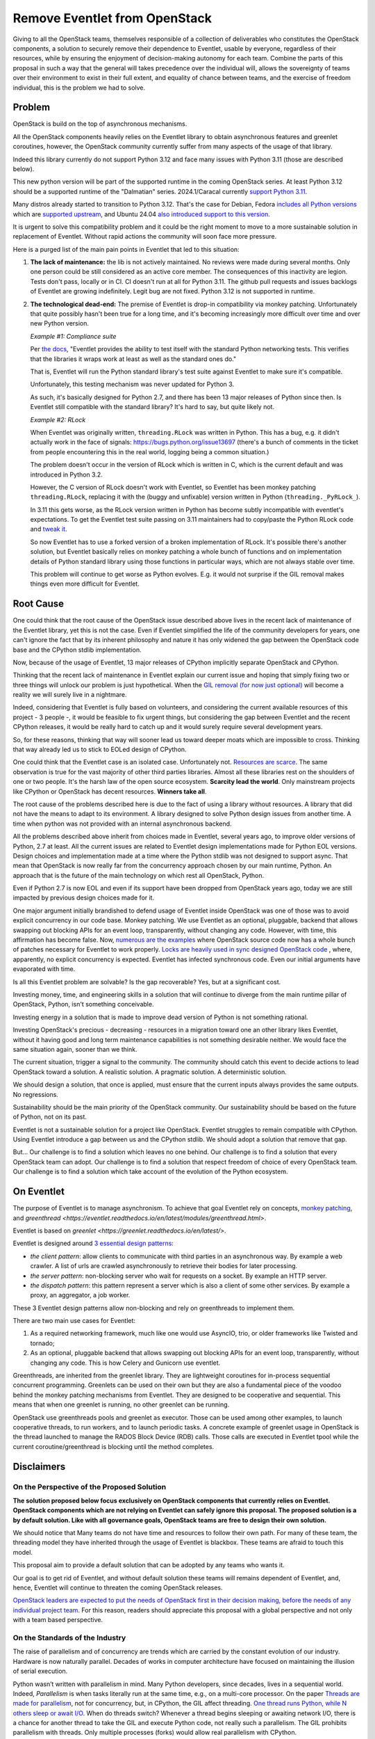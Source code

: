 ==============================
Remove Eventlet from OpenStack
==============================

Giving to all the OpenStack teams, themselves responsible of a collection
of deliverables who constitutes the OpenStack components, a solution
to securely remove their dependence to Eventlet, usable by everyone,
regardless of their resources, while by ensuring the enjoyment of
decision-making autonomy for each team. Combine the parts of this proposal
in such a way that the general will takes precedence over the individual
will, allows the sovereignty of teams over their environment to exist in
their full extent, and equality of chance between teams, and the exercise
of freedom individual, this is the problem we had to solve.

Problem
=======

OpenStack is build on the top of asynchronous mechanisms.

All the OpenStack components heavily relies on the Eventlet library to
obtain asynchronous features and greenlet coroutines, however, the OpenStack
community currently suffer from many aspects of the usage of that library.

Indeed this library currently do not support Python 3.12 and face many issues
with Python 3.11 (those are described below).

This new python version will be part of the supported runtime in the coming
OpenStack series. At least Python 3.12 should be a supported runtime of the
"Dalmatian" series. 2024.1/Caracal currently `support Python 3.11 <https://governance.openstack.org/tc/reference/runtimes/2024.1.html>`_.

Many distros already started to transition to Python 3.12. That's the
case for Debian, Fedora `includes all Python versions <https://developer.fedoraproject.org/tech/languages/python/multiple-pythons.html>`_
which are `supported upstream <https://devguide.python.org/versions/#versions>`_,
and Ubuntu 24.04 `also introduced support to this version <https://launchpad.net/ubuntu/noble/+package/python3-all>`_.

It is urgent to solve this compatibility problem and it could be the right
moment to move to a more sustainable solution in replacement of Eventlet.
Without rapid actions the community will soon face more pressure.

Here is a purged list of the main pain points in Eventlet that led to this
situation:

#. **The lack of maintenance:** the lib is not actively maintained. No reviews
   were made during several months. Only one person could be still considered
   as an active core member. The consequences of this inactivity are legion.
   Tests don't pass, locally or in CI. CI doesn't run at all for Python 3.11.
   The github pull requests and issues backlogs of Eventlet are growing
   indefinitely. Legit bug are not fixed. Python 3.12 is not supported in
   runtime.

#. **The technological dead-end:** The premise of Eventlet is drop-in
   compatibility via monkey patching. Unfortunately that quite possibly hasn't
   been true for a long time, and it's becoming increasingly more difficult
   over time and over new Python version.

   *Example #1: Compliance suite*

   Per `the docs <https://github.com/eventlet/eventlet/blob/master/doc/testing.rst#standard-li>`_,
   "Eventlet provides the ability to test itself with the
   standard Python networking tests. This verifies that the libraries it wraps
   work at least as well as the standard ones do."

   That is, Eventlet will run the Python standard library's test suite against
   Eventlet to make sure it's compatible.

   Unfortunately, this testing mechanism was never updated for Python 3.

   As such, it's basically designed for Python 2.7, and there has been 13
   major releases of Python since then. Is Eventlet still compatible with the
   standard library? It's hard to say, but quite likely not.

   *Example #2: RLock*

   When Eventlet was originally written, ``threading.RLock`` was written in
   Python. This has a bug, e.g. it didn't actually work in the face of
   signals: https://bugs.python.org/issue13697 (there's a bunch of comments in
   the ticket from people encountering this in the real world, logging being a
   common situation.)

   The problem doesn't occur in the version of RLock which is written in C,
   which is the current default and was introduced in Python 3.2.

   However, the C version of RLock doesn't work with Eventlet, so Eventlet has
   been monkey patching ``threading.RLock``, replacing it with the (buggy and
   unfixable) version written in Python (``threading._PyRLock_``).

   In 3.11 this gets worse, as the RLock version written in Python has become
   subtly incompatible with eventlet's expectations. To get the Eventlet test
   suite passing on 3.11 maintainers had to copy/paste the Python RLock code
   and `tweak
   it <https://github.com/eventlet/eventlet/pull/823/files#diff-029df1ae9b7431e9cdd>`_.

   So now Eventlet has to use a forked version of a broken implementation of
   RLock. It's possible there's another solution, but Eventlet basically
   relies on monkey patching a whole bunch of functions and on implementation
   details of Python standard library using those functions in particular ways,
   which are not always stable over time.

   This problem will continue to get worse as Python evolves. E.g. it would
   not surprise if the GIL removal makes things even more difficult for
   Eventlet.

Root Cause
==========

One could think that the root cause of the OpenStack issue described above
lives in the recent lack of maintenance of the Eventlet library, yet this is
not the case. Even if Eventlet simplified the life of the community developers
for years, one can't ignore the fact that by its inherent philosophy and
nature it has only widened the gap between the OpenStack code base and the
CPython stdlib implementation.

Now, because of the usage of Eventlet, 13 major releases of CPython implicitly
separate OpenStack and CPython.

Thinking that the recent lack of maintenance in Eventlet explain our current
issue and hoping that simply fixing two or three things will unlock our
problem is just hypothetical. When the `GIL removal (for now just optional) <https://peps.python.org/pep-0703/>`_
will become a reality we will surely live in a nightmare.

Indeed, considering that Eventlet is fully based on volunteers, and
considering the current available resources of this project - 3 people -, it
would be feasible to fix urgent things, but considering the gap between
Eventlet and the recent CPython releases, it would be really hard to catch up
and it would surely require several development years.

So, for these reasons, thinking that way will sooner lead us toward deeper
moats which are impossible to cross. Thinking that way already led us to stick
to EOLed design of CPython.

One could think that the Eventlet case is an isolated case. Unfortunately not.
`Resources are scarce <https://www.sonatype.com/hubfs/9th-Annual-SSSC-Report.pdf>`_.
The same observation is true for the vast majority of other third parties
libraries. Almost all these libraries rest on the shoulders of one or two
people. It's the harsh law of the open source ecosystem. **Scarcity lead the
world**. Only mainstream projects like CPython or OpenStack has decent
resources. **Winners take all**.

The root cause of the problems described here is due to the fact of using
a library without resources. A library that did not have the means to adapt
to its environment. A library designed to solve Python design issues from
another time. A time when python was not provided with an internal
asynchronous backend.

All the problems described above inherit from choices made in Eventlet,
several years ago, to improve older versions of Python, 2.7 at least. All the
current issues are related to Eventlet design implementations made for Python
EOL versions. Design choices and implementation made at a time where the
Python stdlib was not designed to support async. That mean that OpenStack is
now really far from the concurrency approach chosen by our main runtime,
Python. An approach that is the future of the main technology on which rest
all OpenStack, Python.

Even if Python 2.7 is now EOL and even if its support have been dropped from
OpenStack years ago, today we are still impacted by previous design choices
made for it.

One major argument initially brandished to defend usage of Eventlet inside
OpenStack was one of those was to avoid explicit concurrency in our code base.
Monkey patching. We use Eventlet as an optional, pluggable, backend that
allows swapping out blocking APIs for an event loop, transparently, without
changing any code. However, with time, this affirmation has become false. Now,
`numerous are the examples <https://codesearch.openstack.org/?q=is_monkey_patched&i=nope&literal=nope&files=&excludeFiles=&repos=>`_
where OpenStack source code now has a whole bunch of patches necessary for
Eventlet to work properly.  `Locks are heavily used in sync designed OpenStack
code <https://codesearch.openstack.org/?q=self.lock%3A&i=nope&literal=nope&files=&excludeFiles=&repos=>`_
, where, apparently, no explicit concurrency is expected. Eventlet has
infected synchronous code. Even our initial arguments have evaporated with
time.

Is all this Eventlet problem are solvable? Is the gap recoverable?
Yes, but at a significant cost.

Investing money, time, and engineering skills in a solution that will continue
to diverge from the main runtime pillar of OpenStack, Python, isn't something
conceivable.

Investing energy in a solution that is made to improve dead version of Python
is not something rational.

Investing OpenStack's precious - decreasing - resources in a migration toward
one an other library likes Eventlet, without it having good and long term
maintenance capabilities is not something desirable neither. We would face the
same situation again, sooner than we think.

The current situation, trigger a signal to the community. The community should
catch this event to decide actions to lead OpenStack toward a solution.
A realistic solution. A pragmatic solution. A deterministic solution.

We should design a solution, that once is applied, must ensure that the
current inputs always provides the same outputs. No regressions.

Sustainability should be the main priority of the OpenStack community.
Our sustainability should be based on the future of Python, not on its past.

Eventlet is not a sustainable solution for a project like OpenStack. Eventlet
struggles to remain compatible with CPython. Using Eventlet introduce
a gap between us and the CPython stdlib. We should adopt a solution that
remove that gap.

But... Our challenge is to find a solution which leaves no one behind.
Our challenge is to find a solution that every OpenStack team can adopt.
Our challenge is to find a solution that respect freedom of choice of every
OpenStack team.
Our challenge is to find a solution which take account of the evolution
of the Python ecosystem.

.. _on-eventlet:

On Eventlet
===========

The purpose of Eventlet is to manage asynchronism. To achieve that goal
Eventlet rely on concepts, `monkey patching
<https://eventlet.readthedocs.io/en/latest/patching.html#greening-the-world>`_,
and `greenthread <https://eventlet.readthedocs.io/en/latest/modules/greenthread.html>`.

Eventlet is based on `greenlet <https://greenlet.readthedocs.io/en/latest/>`.

Eventlet is designed around `3 essential design patterns
<https://eventlet.readthedocs.io/en/latest/design_patterns.html>`_:

* *the client pattern*: allow clients to communicate with third parties in
  an asynchronous way. By example a web crawler. A list of urls are crawled
  asynchronously to retrieve their bodies for later processing.
* *the server pattern*: non-blocking server who wait for requests on a socket.
  By example an HTTP server.
* *the dispatch pattern*: this pattern represent a server which is also
  a client of some other services. By example a proxy, an aggregator, a job
  worker.

These 3 Eventlet design patterns allow non-blocking and rely on
greenthreads to implement them.

There are two main use cases for Eventlet:

#. As a required networking framework, much like one would use AsyncIO, trio,
   or older frameworks like Twisted and tornado;
#. As an optional, pluggable backend that allows swapping out blocking APIs
   for an event loop, transparently, without changing any code. This is how
   Celery and Gunicorn use eventlet.

Greenthreads, are inherited from the greenlet library. They are lightweight
coroutines for in-process sequential concurrent programming. Greenlets can
be used on their own but they are also a fundamental piece of the voodoo
behind the monkey patching mechanisms from Eventlet. They are designed to be
cooperative and sequential. This means that when one greenlet is running, no
other greenlet can be running.

OpenStack use greenthreads pools and greenlet as executor. Those can be used
among other examples, to launch cooperative threads, to run workers, and to
launch periodic tasks. A concrete example of greenlet usage in OpenStack is
the thread launched to manage the RADOS Block Device (RDB) calls. Those calls
are executed in Eventlet tpool while the current coroutine/greenthread is
blocking until the method completes.

Disclaimers
===========

On the Perspective of the Proposed Solution
~~~~~~~~~~~~~~~~~~~~~~~~~~~~~~~~~~~~~~~~~~~

**The solution proposed below focus exclusively on OpenStack components that
currently relies on Eventlet. OpenStack components which are not relying on
Eventlet can safely ignore this proposal. The proposed solution is a by
default solution. Like with all governance goals, OpenStack teams are free to
design their own solution.**

We should notice that Many teams do not have time and resources to follow
their own path. For many of these team, the threading model they have
inherited through the usage of Eventlet is blackbox. These teams are afraid to
touch this model.

This proposal aim to provide a default solution that can be adopted by any
teams who wants it.

Our goal is to get rid of Eventlet, and without default solution these teams
will remains dependent of Eventlet, and, hence, Eventlet will continue to
threaten the coming OpenStack releases.

`OpenStack leaders are expected to put the needs of OpenStack first in their
decision making, before the needs of any individual project team
<https://governance.openstack.org/tc/reference/principles.html#openstack-first-project-team-second-company-third>`_.
For this reason, readers should appreciate this proposal with a global
perspective and not only with a team based perspective.

.. _on-the-standards-of-the-industry:

On the Standards of the Industry
~~~~~~~~~~~~~~~~~~~~~~~~~~~~~~~~

The raise of parallelism and of concurrency are trends which are carried by
the constant evolution of our industry. Hardware is now naturally
parallel. Decades of works in computer architecture have focused on
maintaining the illusion of serial execution.

Python wasn’t written with parallelism in mind. Many Python developers,
since decades, lives in a sequential world. Indeed, *Parallelism* is when
tasks literally run at the same time, e.g., on a multi-core processor.
On the paper `Threads are made for parallelism
<https://docs.python.org/3/library/threading.html#module-threading>`_,
not for concurrency, but, in CPython, the GIL affect threading.
`One thread runs Python, while N others sleep or await I/O <https://wiki.python.org/moin/GlobalInterpreterLock>`_.
When do threads switch? Whenever a thread begins sleeping or awaiting network
I/O, there is a chance for another thread to take the GIL and execute Python
code, not really such a parallelism. The GIL prohibits parallelism with
threads. Only multiple processes (forks) would allow real parallelism with
CPython.

During almost 20 years, CPython suffered from the absence of concurrency.
*Concurrency* is when two or more tasks can start, run, and complete in
overlapping time periods. It doesn't necessarily mean they'll ever both be
running at the same instant.

Today, in 2024, the CPython stdlib, includes the concurrency concept.
The CPython community, through the addition of AsyncIO, introduced coroutines
and async features. AsyncIO is not affected by the GIL, but it cannot
benefit from multiple CPU either. In AsyncIO each task decide to when get back
control to the main event loop. AsyncIO coroutines avoid context switching.
AsyncIO save system resources.

The absence of these 2 concepts, *parallelism* and *concurrency* certainly
played on important role in the creation of Eventlet and in its adoption
by the CPython community, OpenStack included.

The fact is now the Python community wanted these 2 concepts, parallelism
and concurrency. The utility of a creation cannot be decreed, it
is discovered. The original utility of Python can't fight.

We recently discovered native concurrency with the addition of AsyncIO in the
stdlib. We are now in the face of discovering multiprocessing. It is
inevitable.

Starting from `Python 3.13 <https://docs.python.org/3.13/whatsnew/3.13.html>`_
the `PEP 703 <https://peps.python.org/pep-0703/>`_ will become a reality and
disabling the GIL will be permitted, therefore, giving access to
parallelism in the Python ecosystem, and introducing all the consequence that
such a paradigm shift bring with him.

Indeed, the option-ability of the GIL raise a concern that we cannot
ignore.

Many third party libraries in use in OpenStack are binding of *C*
libraries, or rely on *C* libraries. Greenlet is the perfect example of
that. The GIL option-ability will allow these binding to don't shy away
from using parallelism. That was not possible before, but the door ajar.

We cannot really predict which are the libraries that we use which
will follow that transition, and we can't guarantee that they will remains
backward compatible with the sequential paradigm.

We can't ignore that point, else the following scenarios await us:

* we could simply loose the capacity of using those libraries;
* we won't be able to properly control their uses;
* we may have to stick to older and outdated versions of these libraries
  and so which could represent a significant security problem for us.

Abruptly using parallelism in OpenStack may lead to unexpected problems.
Depending on the evolution of our ecosystem, keeping the GIL enabled could
block us in an unsupported world. Again, the utility of a creation cannot be
decreed, it is discovered.

We should not ignore that emerging trends and, if possible, think in ways to
adapt to the evolution of the industry.

We are at a crossroads.  Option-ability of the GIL will shift our world.
Parallelism is at some kind a new paradigm for our ecosystem.

Solution
========

**Here are the facts: Stop using Eventlet is not an option it is an
obligation. Eventlet can't be removed abruptly. We need a way to keep our
affairs running. We need alternatives to replace Eventlet. We need a plan to
implement these alternatives.**

This proposal aim to make Eventlet work again on the short run.
Then incrementally abandon Eventlet in favor of alternatives to keep OpenStack
healthy on the long run.

The solution described here propose to smoothly migrate from a broken
Eventlet that threaten new OpenStack releases, to an healthy OpenStack free
from Eventlet. All of that would be possible by keeping Eventlet healthy in
the short run.

The solution proposed here is composed of the following elements:

#. an identification of the possible alternatives to replace the common
   `Eventlet patterns <https://eventlet.readthedocs.io/en/latest/design_patterns.html>`_.
   In other words, which modules are at our disposal to replace Eventlet;
   One alternative can't fit all the Eventlet usages. By example, for many
   deliverables replacing Eventlet by AsyncIO would almost mean a complete
   rewriting of these deliverables.

   **Identifying a couple of alternatives would give us more freedom and will
   simplify the removal of Eventlet**.

#. a guide to help to select the alternatives that fits the identified
   Eventlet pattern. Teams can rely on this guide during the migration of
   their deliverables. Many alternatives may fits one identified pattern.

   This guide is based on a hierarchy of specifications which aim to produce
   one to one replacement solutions. For one Eventlet use case this guide may
   produce several alternatives and patterns that can be chosen by
   developers according to their needs and to the complexity that they are
   ready to accept;

#. a schedule of steps required during the migration of a single
   deliverable. OpenStack's Python deliverables can be seen of two types,
   common libraries, or services.

   This solution propose a specific schedule for both types of deliverables.
   Teams know their deliverables types, hence, they will be autonomous
   on the execution of these schedules.

#. a global schedule of the whole steps required to remove Eventlet from
   OpenStack. This global schedule is composed of 3 global milestones, short,
   medium, and long term. Each milestone is ordered in terms of priority
   and of dependency. This section aim to define how to move from A to Z;

Removing our dependency to Eventlet is a real challenge, and, we can't
take such challenge without strategy and tactics. Each items which compose
this solution is a tactics and the whole is the strategy.

The global duration of this goal could be at least five to six years and
would requires several series to be fully applied.

Removing Eventlet is not an option. That's a vital need.
Lets see how to do that removal.

The Alternatives
================

We need alternatives to replace Eventlet. One Alternative one choice, many
alternatives many choices. Variety is the key of decision-making autonomy.

This section propose to define a couple of identified alternatives. Defining
is limiting. Without limits no assistance is possible. Without limits lots of
misunderstanding lies in wait for us.

The first objective of this community goal is to help and to assist. If
teams have no assistance, Eventlet, as a blackbox, will remains here. If
teams decide to follow an other path, unfortunately, we won't be able to
assist them.

The second objective of this community goal is to avoid misunderstanding.
Misunderstanding lead to blackboxes. Bots are roots of traps. We want to
prevent us from taking the wrong path.

The list of the selected alternatives proposed below is not fully exhaustive.
Some other options may be added during our discussions, provided that we are
able to provide a minimal understanding and expertise.

How using the following alternatives is defined into the guide proposed
later in this document. These selected alternatives and their definition will
be stored in guide. :ref:`migration-guide`.

Greenlet
~~~~~~~~

Is it still necessary to present `Greenlet <https://greenlet.readthedocs.io/en/latest/>`_?

Greenlets are lightweight coroutines for in-process sequential concurrent
programming.

Even if eventlet is ill, Greenlet is healthy. Eventlet depends on Greenlet.
Greenlet is totally independent from Eventlet.

In several case we could use greenlets and its coroutines. Greenlet can be
used to run workers or specific tasks who needs to be detached from the main
thread.

Unlike with Eventlet the code ran into these coroutines would become blocking.

Greenlet are frequently defined by analogy to threads. For many purposes, you
can usually think of greenlets as cooperatively scheduled threads. The major
differences are that since these greenlets are cooperatively scheduled, you
are in control of when they execute, and since they are coroutines, many
greenlets can exist in a single native thread.

Threads (in theory) are preemptive and parallel [1], meaning that multiple
threads can be processing work at the same time, and it’s impossible to say
in what order different threads will proceed or see the effects of other
threads.

AsyncIO
~~~~~~~

As with Greenlet, we don't think it is necessary to present `AsyncIO
<https://docs.python.org/3/library/asyncio.html>`_.

AsyncIO is Python’s built-in coroutines. AsyncIO is designed around concepts
like generators and async def functions. AsyncIO is a module made to write
concurrent code.

Unlike Eventlet, AsyncIO bring explicit asynchronous features. But explicit is
explicitly explicit... AsyncIO is by nature invasive. This invasive nature
have a cost. This nature increase the cost of the adoption of AsyncIO on a
code base like the OpenStack one. We can't neglect that point.

Most of our parallel things made in OpenStack are network calls. Network
calls who are blocking IO.

AsyncIO is not affected by the GIL, but it cannot benefit from multiple CPU
either. In AsyncIO each task decide to when get back control to the main event
loop. AsyncIO coroutines avoid context switching. AsyncIO save system
resources.

In short, AsyncIO offers:

* a safer alternative to preemptive multitasking.
* a simple way to support many thousand of simultaneous socket connections.

Awaitlet
~~~~~~~~

`Awaitlet <https://github.com/sqlalchemy/awaitlet>`_ allows existing programs
written to use threads and blocking APIs to be ported to AsyncIO, by replacing
front-end and backend code with AsyncIO compatible approaches, but allowing
intermediary code to remain completely unchanged. Its primary use is to
support code that is cross-compatible with AsyncIO and non-AsyncIO runtime
environments.

Internally Awaitlet rely on AsyncIO and Greenlet in the same time. Awaitlet
bringing together the best of both worlds.

Awaitlet is a concepts that found its roots in SQLAlchemy. Awaitlet is
a standalone implementation of this concept. An extract. The Awaitlet
initiative is born from the comments made by Mike Bayer earlier in this
proposal, and is born from the different discussions who followed these
comments.

Awaitlet allow using AsyncIO and its derived libraries (aiohttp, etc...)
without requiring a complete rewrite of all our applications.

Awaitlet is a good deal between modern concurrency, and simplicity of
implementation.

Aiohttp
~~~~~~~

`Aiohttp <https://github.com/aio-libs/aiohttp>`_ is Asynchronous HTTP
Client/Server library for AsyncIO and Python.

We think that Aiohttp is a credible alternative to many use cases
provided by Eventlet's patterns.

Using aiohttp de facto lead us to using AsyncIO. Rewriting a server module
with aiohttp may require a significant amounts of works. Fortunately for us
Aiohttp can now be used through the mechanisms offered by Awaitlet.

Eventlet's AsyncIO Hub
~~~~~~~~~~~~~~~~~~~~~~

Eventlet's is `AsyncIO Hub
<https://eventlet.readthedocs.io/en/latest/asyncio/compatibility.html#asyncio-compatibility>`_
is a compatibility layer between AsyncIO and
Eventlet. This hub has been recently introduced. Like Awaitlet, the creation
of this hub find its roots in the discussions related this community goal
proposal.

This hub is not strictly speaking an alternative to Eventlet. This hub is
Eventlet. But this hub is a like a proxy which allow using the other
Alternatives presented here.

This hub would allow us to use AsyncIO, Aiohttp, Awaitlet etc in the same
time that Eventlet. This hub is a the key of a smooth migration.

Threading
~~~~~~~~~

To finish, threading and native threads could be used to run tasks in a
parallel fashion.

As Eventlet rely on green threads and greenlet, in many aspects, it would
surely more easier to migrate our Eventlet existing code to native threads.
On the other hand, using Awaitlet could provide a credible alternative to
threads, depending on the context.

Before using threads, the reader should consider some aspects of using
threads.

*Threading* - as a programming model - is best suited to certain
kinds of computational tasks that are best executed with multiple CPUs and
shared memory for efficient communication between the threads. In such tasks,
the use of multicore processing with shared memory is a necessary evil because
the problem domain require it. Network programming is not one of those
domains. The key insight is that network programming involves a great deal of
*"waiting for things to happen"* and because of this, we don't need the
operating system to efficiently distribute our tasks over multiple CPUs.
Furthermore, we don't need the risks that preemptive multitasking brings, such
as race conditions when working with shared memory.

Threads consume a lot of preallocated virtual memory per thread (8Mb stack
space per thread). Threads requires context switching even when threads are
waiting from an IO. At very high concurrency levels, there can also be an
impact on throughput due to `context switching costs
<https://blog.tsunanet.net/2010/11/how-long-does-it-take-to-make-context.html>`_.

Threads are resources intensive and not particularly designed for non blocking
IO.

In Python, threads are impacted by the GIL in many aspects. We won't repeat
the problem with *parallelism* in Python in this section, rather we invite the
reader to go to :ref:`on-the-standards-of-the-industry`.

Other alternatives
~~~~~~~~~~~~~~~~~~

Depending on specific needs, other alternatives could find their place here,
like Futurist or Cotyledon. But as they are really related to specific aspects
not related to the Eventlet patterns we won't list them here, but we will
speak about them later in this document. Especially because oslo.service is
impacted by the removal of Eventlet. But Cotyledon and Futurist are more
related to features of oslo.service rather than to Eventlet itself.

.. _migration-guide:

Migration Guide
===============

The migration guide rest on 3 pillars:

#. The guide would define the official alternatives where we would be
   able to provide assistance. ;

#. The guide must provide a glossary to ensure that everyone as the same
   understanding of the used terms;

#. the guide aim to provide a table of correspondences that developers
   can use to migrate their code and hence remove their Eventlet usages.

**This section simply aim to offer an overview of what this guide could look
like**.

The guide proposal made in this document don't aim to give all the possible
details that can find their place in this guide. This proposal simply opens
this referential. The details of the different section of this guide should
be defined in a parallel spec/blueprint/review.

As new usages of Eventlet are discouraged, and as migrating off of Eventlet
is encouraged, we think that this guide will benefit to a more broader
audience if it is hosted into the Eventlet documentation itself. The whole
Python community would benefit of this guide and of our works.

Lets now observe the details and concepts of each pillars.

The Storage of the Alternatives
~~~~~~~~~~~~~~~~~~~~~~~~~~~~~~~

That's just the storage of the elements, the alternatives, from the previous
section. Alternatives may be seen as something alive, so the guide needs to
remains up-to-date in accordance with the possible additions.

we may think the selected alternatives as a shelve of raw materials.
Elementary bricks. Building house requires bricks, but it also require
architectural plan. The table of correspondences below is the architectural
plan.

The Glossary
~~~~~~~~~~~~

The goal of the glossary is to ensure that everyone is on the same page,
and that everyone have the same understanding of used terms.

The glossary aim to define terms like:

* concurrency;
* parallelism;
* preemptive;
* cooperative;
* coroutine;
* task;
* thread;
* etc...

The Tables of Correspondences
~~~~~~~~~~~~~~~~~~~~~~~~~~~~~

The goal of the tables of correspondences is to bind the common use cases of
Eventlet to turnkey alternatives. We propose to define two tables. Each
table is a representation that can help developers to identify alternatives
that they can use to remove their Eventlet usages depending on a given
context.

The tables provided by the guide should help developers to identify the
complexity of adopting a replacement solution or an other. By example, if
moving to an AsyncIO based solution, the guide should indicate that all the
calling code would also became async/await based, or that it should be ran
into an executor (``asyncio.run``).

This guide should be the result of a collegial work to gather all the specific
use cases and to oppose them alternatives based on asyncio, Awaitlet, queue,
future, etc.

The tables given below are not full list of alternatives. This section do not
aim to provide a detailed and finished extract of the alternatives. The tables
as the guide who contains them, again, should be designed by their own.
Tables are the keys of the freedom of decision-making.

The first table of correspondences would be based on the main Eventlet
design patterns, server, client, dispatch (see :ref:`on-eventlet`).

This table invite the persons in charge of the migration to think in terms
of common patterns. Most people using Eventlet can identify themself into one
of these tree categories.

+---------------------+--------------------------------+--------------------------------+
| Eventlet Patterns   | Eventlet features              | Available alternatives         |
+=====================+================================+================================+
| 1. **Server**       | eventlet.GreenPool,            | aiohttp.web.Application,       |
|                     | eventlet.listen,               | async (for|with), await        |
|                     | eventlet.green.socket,         | http.server.HTTPServer,        |
|                     | eventlet.green.http.server,    | http.server.TreadingHTTPServer |
|                     | eventlet.green.*Server,        | asyncio.start_server()         |
|                     | eventlet.websocket,            | StreamReader, StreamWriter,    |
|                     | eventlet.wsgi                  | asyncio.open_connection(),     |
|                     |                                | awaitlet*                      |
+---------------------+--------------------------------+--------------------------------+
| 2. **Client**       | eventlet.green.urllib*,        | asyncio.run(),                 |
|                     | eventlet.greenpool             | aiohttp.ClientSession,         |
|                     |                                | http.client                    |
|                     |                                | urllib.request                 |
|                     |                                | async (for|with), await,       |
|                     |                                | awaitlet*                      |
+---------------------+--------------------------------+--------------------------------+
| 3. **Dispatch**     | eventlet.listen,               | asyncio.Future,                |
|                     | eventlet.GreenPile             | futurist.Future,               |
|                     |                                | concurrent.futures.Executor    |
|                     |                                | aiohttp.web.Application,       |
|                     |                                | async (for|with), await        |
|                     |                                | http.server.HTTPServer,        |
|                     |                                | http.server.TreadingHTTPServer |
|                     |                                | asyncio.start_server()         |
|                     |                                | StreamReader, StreamWriter,    |
|                     |                                | asyncio.open_connection(),     |
|                     |                                | asyncio.run(),                 |
|                     |                                | aiohttp.ClientSession,         |
|                     |                                | http.client                    |
|                     |                                | urllib.request                 |
|                     |                                | async (for|with), await,       |
|                     |                                | awaitlet*                      |
+---------------------+--------------------------------+--------------------------------+

The second table of correspondences invite the reader to think in terms of
task and coroutine. This table is based on a hierarchy of tiers.
Each tiers are built on the specification of the previous level.

To provide replacement to existing features of Eventlet, we think it is much
more useful to think about the use cases being arranged in a hierarchy, rather
than a flat list.

This way of representing the correspondences is inspired from the book
`Using Asyncio in Python <https://www.oreilly.com/library/view/using-asyncio-in/9781492075325/>`_.

Each tiers is related to a level of abstraction. The first tiers are
the most abstract layers. The last tiers reflect low level mechanisms.

For most people Eventlet and its threading model is a blackbox. By reasoning
in term of tiers developers will have a better understanding of the
mechanisms currently in use in their code, hence, it will simplify their
removal.

Some tiers may have many solutions to the same Eventlet usage. In other
words some solutions may overlaps. Often, overlapping solutions are async and
non async alternatives. Solutions should indicate if they are
asynchronous or not. By example code using ``eventlet.tpool`` can be replaced
by blocking code (native thread who will blocks the calling thread).
Developers will be free to decide which solution best fit their needs.

Asyncio target two main audiences:
    * end-users developers who wants to make applications using asyncio -
      Some may consider OpenStack services (neutron, nova, etc);
    * framework developers who wants to make frameworks and libraries that
      end-users developers can use in their applications -
      Some may consider OpenStack shared libraries (oslo, etc).

But the OpenStack world is not so waterproof, and it is common to see teams who
implements services to also implements API related to these services, so even
services may be seen as a framework developers audience.

This hierarchy is so strongly coupled to Asyncio concept, but other third
party libraries and stdlib modules may find their places somewhere in this
hierarchical organisation.

By example, Cotyledon and Futurist aim to provide ways to create workers and
periodic tasks. Both concepts are strongly coupled to tiers 3 and 5 of the
hierarchy.

Another example is the CPython stdlib. CPython provide modules like
``threading``, ``http.server`` etc, that could be used to replace some
Eventlet based logic.

+---------------------+--------------------------------+--------------------------------+
| Hierarchy of tiers  | Eventlet features              | Available alternatives         |
+=====================+================================+================================+
| 1. **coroutines**   | eventlet.GreenPool,            | async def, async with,         |
|                     | eventlet.tpool,                | async for, await, awaitlet*    |
|                     | eventlet.spawn,                |                                |
|                     | eventlet.spawn_n,              |                                |
|                     | eventlet.spawn_after           |                                |
+---------------------+--------------------------------+--------------------------------+
| 2. **event loop**   | eventlet.greenthread.spawn*    | asyncio.run(),                 |
|                     |                                | BaseEventLoop                  |
+---------------------+--------------------------------+--------------------------------+
| 3. **Futures**      |                                | asyncio.Future,                |
|                     |                                | futurist.Future,               |
|                     |                                | concurrent.futures.Executor    |
+---------------------+--------------------------------+--------------------------------+
| 4. **Tasks**        | eventlet.GreenPool.spawn,      | asyncio.Task,                  |
|                     | eventlet.pools                 | asyncio.create_task()          |
+---------------------+--------------------------------+--------------------------------+
| 5. **Subprocess &** | eventlet.GreenPool.spawn,      | run_in_executor(),             |
|    **threads:**     | eventlet.greenthread.spawn*    | asyncio.subprocess,            |
|                     | eventlet.tpool,                | cotyledon.Service,             |
|                     | eventlet.spawn,                | futurist.Future,               |
|                     | eventlet.spawn_n,              | concurrent.futures.Executor    |
|                     | eventlet.spawn_after           | threading.Thread,              |
|                     |                                | futurist.ThreadPoolExecutor    |
+---------------------+--------------------------------+--------------------------------+
| 6. **Tools**        | eventlet.green.Queue           | asyncio.Queue, queue.Queue,    |
|                     | eventlet.lock                  | asyncio.Lock, threading.Lock   |
|                     | eventlet.timeout               | asyncio.timeout, threading..., |
|                     | eventlet.semaphore             | asyncio.Semaphore,             |
|                     |                                | threading.Semaphore            |
+---------------------+--------------------------------+--------------------------------+
| 7. **_Network**     |                                | BaseTransport                  |
| **(transport)**     |                                |                                |
+---------------------+--------------------------------+--------------------------------+
| 8. **Network**      | eventlet.green.SocketServer    | Protocol                       |
| **(TCP & UDP):**    |                                |                                |
+---------------------+--------------------------------+--------------------------------+
| 9. **Network**      | eventlet.green.BaseHTTPServer, | StreamReader, StreamWriter,    |
| **(streams):**      | eventlet.green.httplib         | asyncio.open_connection(),     |
|                     | eventlet.websocket             | asyncio.start_server(),        |
|                     | eventlet.wsgi                  | http.server.HTTPServer,        |
|                     | eventlet.support.greendns      | http.server.TreadingHTTPServer |
|                     |                                | dnspython                      |
+---------------------+--------------------------------+--------------------------------+

The previous table voluntarily ignore some Eventlet concepts like
``eventlet.patcher``, ``eventlet.hubs``, who have no meaning outside of the
Eventlet context. The previous table also voluntarily ignore green
representations of third party modules like ``eventlet.zmq``.

We should notice that finally many subsets of Eventlet features may match
many tiers, depending on their usages. By example the ``eventlet.tpool``
which is present in tiers 1 and 5. That's due to the fact that Eventlet only
reason in terms of greenlet.

This table of correspondences can be completed with additional
solutions like the web server of the ``aiohttp`` lib that can be a solution
to replace the WSGI features of Eventlet.

We may think these tables as a architectural plan. Where are the rooms, the
plumbing, the electricity. Where each team is able to choose its own design.

But, building house requires a schedule. In addition of the plans, a kind of
Gantt's diagram is now necessary. Lets see how to schedule the building of a
single house.

.. _how-to-migrate-our-deliverables:

How to migrate a single deliverable
===================================

Here is a proposal to define the different required steps to migrate an
OpenStack deliverable.

The OpenStack Python code base is mostly composed of libraries and services.
The migration plan may differ depending the kind of deliverable.

We should notice that an incremental migration really increase the complexity
to get a big picture of the advancement of this goal. Almost all deliverables
relying on Eventlet could remains in a transient state without being fully
migrated. Migrating this way could lead us to a blur state.

How to migrate a library
~~~~~~~~~~~~~~~~~~~~~~~~

Consider the migration of a single one OpenStack library (e.g oslo.messaging,
OpenStackSDK, ...). Lets call this OpenStack library example ``oslo.demo``.
Lets consider that the ``oslo.demo`` library provide existing drivers to
communicate with backends.

Migrating a library, in our example oslo.demo, would mean:

#. if not already done previously, starting by moving requirements of the
   oslo.demo, to a minimum version of Eventlet that support Asyncio (0.35.0 at
   least).

   Many libraries are requesting Eventlet in their ``test-requirements.txt``
   file. These requirements should be updated first to avoid pip resolver
   issues.

#. Developers of the oslo.demo should identify which python packages could be
   good candidates for the implementation of their Asyncio based driver.

   Example, in an oslo.messaging context, the existing rabbitmq driver rely on
   `py-amqp <https://github.com/celery/py-amqp>`_ library, the new Asyncio
   based driver could rely on `aioamqp <https://github.com/Polyconseil/aioamqp>`_.
   Both drivers will be available for end users.

   It exists good candidates for almost all our third parties
   libraries. `Here is curated list <https://github.com/timofurrer/awesome-asyncio>`_
   that can help us which package we want to use for depending on our needs.

   Identified candidates could be now added to the requirements of oslo.demo.

#. start migrating the code base of oslo.demo. This step would simply
   translate by the implementation of the new driver. At some points some
   depending on the underlying libraries chosen, config options of oslo.demo
   may be modified or added.

#. Libraries may have specific features who are strongly related to Eventlet,
   like the ``heartbeat_in_pthread`` feature in oslo.messaging. Removing
   Eventlet would make these feature obsolete. As this kind of feature
   expose configuration endpoints we would have to deprecate them to allow
   lib users (services) to update their config files accordingly. However, the
   deprecation process would take several months or even series before hoping
   to see these features removed. Hence blocking the migration.

   The proposed solution is to mock these features with empty entry-points
   who will only raise deprecation warnings to inform users that they have
   to update their config files. After 1 or 2 series these empty mocks could
   be safely removed without impacting anybody.

   In other words, these feature will remain in the code, but they will do
   nothing. They will be empty feature allowing us to migrate properly.

   Example with the ``heartbeat_in_pthread`` feature, by removing Eventlet
   wouldn't have to run heartbeats in a separated threads. This feature,
   the RabbitMQ heartbeat, would be run in a coroutine. The config option
   will remain available but it will only show a deprecation warning like the
   following one.

   .. code::

       __main__:1: DeprecationWarning: Using heartbeat_in_pthread is
       deprecated and will be removed in {SERIES}. Enabling that feature
       have no functional effects due to recent changes applied in the
       networking model used by oslo.messaging. Please plan an update of your
       configuration.

#. oslo.demo would be considered as fully ready once it will provide Asyncio
   based drivers for all its functionalities.

How to migrate a service
~~~~~~~~~~~~~~~~~~~~~~~~

As for libraries, the migration of services could be incremental.
As long as the OpenStack deliverables start releasing migrated sub modules
operators would be able to start using them.

As for the oslo.demo example, let's consider an hypothetical OpenStack service
named ``supernova``. Migrating a service like ``supernova`` would mean:

#. Upgrade the minimal version of Eventlet in ``requirements.txt`` file.
   Deliverables eager to use Asyncio based drivers/backends from the common
   libraries, we would have to always use Eventlet in a compatible version
   (at least `0.35.0 <https://github.com/eventlet/eventlet/releases/tag/v0.35.0>`_).
   Else Asyncio won't be supported by Eventlet.

#. Without some configuration, Eventlet and `Asyncio are not compatible and
   can't live together in the same process <https://github.com/eventlet/eventlet/issues/673#issuecomment-740429872>`_.
   Allowing running Eventlet and Asyncio in the same process will allow using
   a wide range of the solutions proposed in the guide.

   Deliverables eager to use AsyncIO must `activate the new Eventlet AsyncIO
   hub <https://eventlet.readthedocs.io/en/latest/migration.html#step-1-switch-to-the-asyncio-hub>`_
   After that it will be possible to run Eventlet and AsyncIO code in the
   same process. From this point, we will be able to start refactor our own
   code to migrate async features toward Asyncio or to use AsyncIO based
   driver/backends from the common libraries.
   As `the Asyncio hub was added within Eventlet 0.35.0 <https://github.com/eventlet/eventlet/releases/tag/v0.35.0>`_,
   this will require Eventlet in a version equal or higher to version 0.35.0.

   If maintainers prefer a thread based solution, then, the Eventlet hub
   do not really matter, and could remains as it is. In this case, AsyncIO
   based alternatives (AioHttp, Awaitlet, etc) would not been available while
   the removal of Eventlet is not fully finished on this deliverable.

#. As a service migration could represent an heavy workload, and as OpenStack
   resources are more decreasing than increasing, we recommend to split
   the transition into subtopics. Firstly we would recommend to identify
   if teams want to use the Asyncio based facade of the OpenStack libraries.
   Else, teams should decide of the execution model of these libraries that
   best fits their needs. They can use the migration guide to compare
   alternatives.

   For more details about the migration guide please see
   :ref:`migration-guide`.

   In a supernova context, splitting topics would translate, by example, by,
   starting migrating oslo.messaging first, once done, start migrate
   oslo.cache, and so on. Then, once all OpenStack library
   usages are transitioned then, start migrating third parties libraries calls
   directly made into supernova. And then replace all occurrence of Eventlet
   coroutines by something else, by example native threads.
   The oslo.messaging migration is a subtopic. The oslo.cache migration is a
   subtopic. The migration of requests usages by aiohttp is a subtopic.
   The migration of Eventlet coroutines is an other one. And so on...

   requirements versions could be used to identify which subtopics remains
   an active topic or not - a transition to be made.

   We could maintains a requirements matrix helping to identify which
   versions of OpenStack libraries are already migrated or not and maybe
   what is their level of migration completeness.

#. As for libraries we want to migrate the unit tests of supernova lastly, so
   the migration must start by migrating the code base loaded at
   runtime, tests would be migrated in a second time.

   Again the migration guide would suggest alternatives to the majority
   of the use cases that deliverables may face.

#. Services may face the same problem that libraries with features who expose
   configuration options and who are strongly coupled to Eventlet, hence,
   leading to delay the migration of the service due to deprecation period.

   We suggest to handle this kind of blocking point the same way that we
   proposed for libraries, i.e by mocking these features with empty endpoints.

   The config option will remains available but won't do nothing if used.
   Please refer to the ``heartbeat_in_pthread`` use case above for more
   details about how to manage blocking deprecations.

#. Migrate unit tests. As said previously we want to
   avoid regression, so the latter we migrate unit tests the better.

#. Releasing the refactors. Subtopics must be addressed incrementally. We
   would suggest to try addressing a subtopic in its entirety to simplify
   progress tracking, however, if not possible, it would be feasible to
   release partially migrated sub modules.

#. If new bugs are opened during the migration, and if these bugs are related
   to Eventlet and/or to possible race conditions triggered by using Eventlet,
   then, we would suggest refactoring the impacted code to drop the related
   Eventlet usage, and, hence, avoid wasting time by fixing something that
   will be removed soon.

Now that we are able to construct a single house, lets see how to design
different districts which would represent at the end an entire city.
Again we are close in meaning of something like a Gantt's diagram.

.. _the-global-strategy:

The global Strategy
===================

This global strategy, the global schedule, is composed of 3 global milestones.
A short term milestone, a medium term milestone, and long term milestone.
Each milestone is ordered in terms of priority and of dependency.

.. _short-terms-solution:

Short terms solutions (done)
~~~~~~~~~~~~~~~~~~~~~~~~~~~~

*The short term milestone is where we were 6 months ago. Even if this
milestone is now done, we preferred to keep this milestone under this document
to provide a full and unified context.*

As Python 3.12 will be a supported runtime in the next coming
OpenStack series, the support issue should be quickly fixed.

So, In short terms Eventlet itself should be fixed first.

This milestone should be done before the beginning the next series
("2024.2/Dalmatian").

Here is a plan proposal to see this milestone succeed:

#. Start the discussion with current maintainers (*done*).
   https://github.com/eventlet/eventlet/issues/824

#. gain write access to the current repo (*done*).
   https://github.com/eventlet/eventlet/issues/824#issuecomment-1853128741

#. draft future announcements early in the process to ensure we have achieved
   our goals when the time comes to publish our announcements. Could be
   a good benchmark for us to measure our advancements and to validate them.

#. Merge the CI patches. (*done*)

   * https://github.com/eventlet/eventlet/pull/827
   * https://github.com/eventlet/eventlet/pull/831
   * https://github.com/eventlet/eventlet/pull/832

#. Merge the fix for introduce the support of CPython 3.12. (*done*)

   * https://github.com/eventlet/eventlet/pull/817
   * https://github.com/eventlet/eventlet/pull/847
   * https://github.com/eventlet/eventlet/pull/854

#. Release the latest changes by creating a new version. (*done*)

   * https://github.com/eventlet/eventlet/issues/842
   * https://github.com/eventlet/eventlet/issues/861
   * https://pypi.org/project/eventlet/0.34.1/
   * https://pypi.org/project/eventlet/0.34.2/

#. Upgrade the OpenStack requirements to match this new version. (*done*)

   * https://review.opendev.org/c/openstack/requirements/+/904147
   * https://review.opendev.org/c/openstack/requirements/+/907048

#. Validate that the main issues are now fixed. (*done*)

.. _medium-terms-solution:

Medium terms solutions
~~~~~~~~~~~~~~~~~~~~~~

Now Eventlet can be considered as healthy and OpenStack secured for the coming
series (2024.2/Dalmatian).

As our goal is to remove Eventlet and as Eventlet occupies an important place
in OpenStack, we would have to consider the following points:

#. Asyncio in some aspects may be a credible alternatives to many Eventlet
   use cases. If some deliverables are eager to use some Asyncio based
   solutions they would surely also aim to use our common libraries in an
   Asyncio based fashion.

   For this reason, if common libraries from OpenStack have the opportunity
   to offer drivers, backends, or facades based on Asyncio, in addition of
   the already existing drivers, backends, and facades, then they must
   provide these opportunity to not closing the door of the Asyncio based
   alternatives.

   These new drivers, backends, facades, may be based on third parties
   libraries like aiohttp etc...

   If common libraries close the door to Asyncio, then that will close the
   door of using Asyncio in the majority of the OpenStack deliverables.

   For more details about the migration guide and the proposed alternatives
   please see :ref:`migration-guide`.

#. Asyncio in versions of Eventlet lower than 0.35.0, is not supported.
   Both technologies cannot run in the same process.

This milestone would surely require at least two series. One series
(*2024.2/Dalmatian*) to design and implement the transitive engine that
will allow us to start the migration and two series (*2025.2/F*) to migrate
the first bricks. Here are items for milestone 2:

#. design specs of the new Eventlet's Asyncio hub or similar that has an
   Asyncio backed eventloop that we can enable instead of the default Eventlet
   one. (*done*)

   * https://github.com/eventlet/eventlet/issues/868

#. implementing the new hub. (*done*)

   * https://github.com/eventlet/eventlet/issues/869
   * https://eventlet.readthedocs.io/en/latest/asyncio/migration.html#migration-guide

#. Creating the Awaitlet library. (*done*)

   Following the `comments related to the previous patch set of this proposal
   <https://review.opendev.org/c/openstack/governance/+/902585/comment/289922c2_42aaa933/>`_
   the AsyncIO-greenlet pattern created by Mike Bayer has been identified as a
   possible solution, in some circumstances, to some OpenStack scenarios,
   for this reason we think that providing a standalone implementation
   of this pattern would translate into a good opportunity for us to
   solve this challenge.

   This pattern is internal to SQLAlchemy, the objective of this item is to
   provide a standalone deliverable that host this pattern.

#. Identify and add replacement third parties libraries into
   ``openstack/requirements``. It exists good candidates replacement for
   almost all our third parties libraries. `Here is curated list
   <https://github.com/timofurrer/awesome-asyncio>`_
   that can help us which package we want to use for depending on our needs.

   Once selected these packages should be added, one by one, to
   ``openstack/requirements``, `by following our usual process
   <https://docs.openstack.org/project-team-guide/dependency-management.html#for-new-requirements>`_.

#. deprecating oslo.service.

   Oslo.service was originally designed to provide a framework for
   defining long-running services, and performing periodic operations. To
   implement this logic oslo.service is strongly coupled to Eventlet, so an
   Eventlet removal would mean either an oslo.service total rewrite or an
   oslo.service removal. We have several options to replace oslo.service so
   a total rewrite of oslo.service would a lost of time. Instead we propose
   to replace oslo.service use cases by other libraries specifically tailored
   for.

   The first option would be to use `cotyledon <ihttps://cotyledon.readthedocs.io/en/latest/index.html>`_.
   Cotyledon provides a framework
   for defining long-running services. It provides handling of Unix signals,
   spawning of workers, supervision of children processes, daemon reloading,
   sd-notify, rate limiting for worker spawning, and more. This library is
   mainly used in OpenStack Telemetry project, so we have concrete internal
   examples of working usages. We can use cotyledon to define the way we run
   our long-running services, and to manage our needs of workers.

   The second option to replace oslo.service and to manage periodic tasks
   would be to generalize the adoption of `Futurist <https://docs.openstack.org/futurist/latest/index.html>`_
   in place of Eventlet. By example the RBD executor of Nova could be
   rewritten by using the ``ThreadPoolExecutor`` of Futurist.

   So, in a first time will have to deprecate oslo.service, and to provide
   migration paths toward Cotyledon and Futurist.

   Once oslo.service won't be used anymore in OpenStack, we will be free to
   abandon it.

#. Introduce Asyncio in the first OpenStack bricks (a couple of identified
   libraries):
   * oslo.messaging;
   * oslo.db
   * oslo.concurrency;
   * oslo.cache;
   * OpenStackSDK (SDK is blocking and do not support async, it should be also
   migrated to Asyncio to avoid wrapping rest calls made to other services)

   The solution described here propose to adapt common libraries with a
   collection new drivers and backends based on Asyncio in addition of
   the already existing drivers and backends. Teams maintaining services will
   be free to decide which can of backend they want to use, and which kind of
   migration path they want to follow for their deliverables.

   Moving these libraries first would be a first significant step toward a
   successful migration.

   By example, for oslo.db that would translate by the implementation of
   an Asyncio based enginefacade. For oslo.messaging, that would mean the
   implementation of a new AMQP driver based on the `aioamqp <https://github.com/Polyconseil/aioamqp>`_
   third party library based on Asyncio.

   For more details about how to conduct a migration for a single deliverable
   please see :ref:`how-to-migrate-our-deliverables`.

#. choose a service that will serve as reference user. Glance-api have been
   proposed because it seems relatively small and typical.

#. migrate this reference user deliverable (glance-api for now).

#. prepare a migration guide based on the observations made during the
   migration of the previous deliverables. The goal of this guide would be
   to help during the migration of the services and of the libraries that
   remains not transitioned. This guide should accelerate the way teams are
   able to migrate their deliverables.

   For more details about the migration guide please see
   :ref:`migration-guide`.

#. cross testing the previously migrated deliverables. It would surely
   need the help of the QA team and of the requirements and infra team to
   design these cross tests and to make them running jobs.

#. identifying the low hanging fruits that could be easily migrated by
   involving cross team expertness to inspect their deliverables. That would
   help making a list of migration priority and give a big picture of the
   remaining workload.

.. _long-terms-solutions:

Long terms solutions
~~~~~~~~~~~~~~~~~~~~

This milestone would surely require at least four or five series. 2027.2
would surely be our deadline.

Deliverables like nova or swift could be the hard ones to migrate.
Also we could face difficulty with non active deliverables. They could slow
down our progress.

To migrate the remaining deliverables we should consider the following
points:

Here are the main steps to conduct this long terms migration:

#. Identify deliverables who are not actively maintained and decide with the
   TC to retire them. This is a crucial point to avoid falling in an infinite
   loop of projects still relying on Eventlet and that could stuck this goal.

   This kind of deliverable could force us to rollbacks all our previous
   efforts as we did with the recent `oslo.db/sqlalchemy upgrade
   <https://lists.openstack.org/archives/list/openstack-discuss@lists.openstack.org/thread/Y4U2EHQYHB7DN5JSV2I7SJLXXVLW2QFF/#FMEIONXDKUKF3PXDULPFAVZ7WAGSTJIF>`_.
   We don't want to repeat this situation, especially with the inherent
   complexity of the Eventlet migration topic.

   Identifying them could be done with the help of release team and
   requirements team by defining some criteria like the absence of
   patches merged (excluding automated patches related to series upgrade) and
   the absence of new releases since more than 5 months from the beginning
   of the current series at this time.

#. Migrate all the OpenStack remaining deliverables not yet migrated:

   * Remaining libraries should be migrated first.
   * Easily one should be migrated as soon as possible to allow harvesting
     feedback and experience easily acquired. The previously reference user
     (glance-api) could be used as an example.
   * Easily one should be migrated as soon as possible to free the maximum of
     available resources to focus efforts on the hardest deliverables to
     migrate.
   * Easily one should be migrated as soon as possible to allow cross
     integration testing to be run early during the migration of the
     hardest one.

   For more details about how to conduct a migration for a single deliverable
   please see :ref:`how-to-migrate-our-deliverables`.

#. Once all the deliverables are migrated, we should be able remove Eventlet
   requirements from all our deliverables.

#. Abandoning oslo.service and retiring it from our global requirements.

#. Retiring third parties libraries from our global requirements. If a third
   party library is not used anymore (even in a non async/Eventlet model),
   then it could be removed from our global requirements. If all deliverables
   are already migrated, then all useless third parties requirements could
   be removed.

#. Once all the OpenStack migration would be done we would have to Plan the
   retirement of Eventlet, or, at least, we would have to socialize the fact
   that we don't have anymore interest in continuing maintaining this library,
   so if the OpenStack maintainers involved in Eventlet want to retire, then
   they would to socialize their departure. If someone else, outside of
   OpenStack, volunteer to continue the Eventlet adventure, then, we would
   have to bequeath this project to him.

Limitations of the proposed solution
====================================

The reader should be aware that proposed solution do not provide any
guarantee if the GIL is disabled, especially if teams decide to prefer the
usage of native threads to replace existing code based on Eventlet.

We cannot predict the impacts of such change, this is why this
solution cannot give guarantees in this context
(:ref:`on-the-standards-of-the-industry`).

We encourage, if possible, to prefer the usage of a cooperative paradigm over
the usage of a preemptive paradigm. Many of our alternatives are based on
a cooperative paradigm. Greenlet, Awaitlet, AsyncIO, Eventlet AsyncIO hub,
etc... Cooperative would leave less room for uncertainties.

We invite the reader to carefully consider this point.

Conclusion
==========

| A community goal does not shape a new and personal vision of OpenStack.
| A Community goal collects this vision from the scattered hopes and
  intentions of our community's past.

This goal is a plan proposal to implement our community vision.

| A plan designed for our own perennity.
| A plan in accordance with previous decisions of our community.
| A plan based on the right technologies and on their capabilities.
| A plan taking account of resources scarcity.

| Removing Eventlet is not an option, that's an obligation.
| Without action we will soon face a brutal discontinuation.
| Adopting a goal is a logical continuation.
| A goal which consider team predisposition.

| A solution proposing a smooth migration.
| A solution offering visible gains to our customers.
| A solution That bring an engineering apprehensible by our expert developers.
| A cost saving solution that would optimize resource consumption.

| The TC is elected to provides technical leadership.
| The TC is responsible in providing an ultimate appeals board for technical decisions.
| If TC members simply reject this proposal without proposing anything else,
  they will have made a technical decision, but they will not be showing
  leadership.

We ask TC to provide leadership!

Champion
========

- Hervé Beraud <hberaud@redhat.com> (hberaud)

Credits
=======

A challenge such removing Eventlet from Openstack cannot be taken alone.
Since the beginning of this topic the collaboration is the keystone of
solving this problem. All the elements presented in this document are the
fruits of numerous collaborations.

Communities are the common denominators of success. Openstack is the result
of our community. Our community is the demonstration of numerous successful
collaborations. We cannot divide our success of our collaborations.

For this reason, we want to thank all the persons who participated to this
topic. We want to specially thank the following people and credit their
contributions:

- Jay Faulkner for originally raising this issue and for all the efforts made,
  the support provided, and for all the help given during previous months;
- Julia Kreger for advocating for a community initiative to address the
  Eventlet problem;
- Itamar Turner-Trauring for his help on maintaining and on improving
  Eventlet, which ultimately moved the subject forward significantly;
- Mike Bayer for his suggestions and for his works on various aspect of this
  topic, especially Awaitlet;
- Sean Mooney and Dan Smith for their numerous reviews and their
  suggestions who significantly helped to reach a credible and feasible
  solution;
- Tobias Urdin for his previous works on the NATS driver which led us to
  a better understanding of the Eventlet side effects on AsyncIO.

These persons embodies the greatness of our community!
These persons, taken together, are the equation to solve this problem!
These persons are the formula of our success!
They are our champions!

Gerrit Topic
============

To facilitate tracking, commits related to this goal should use the
gerrit topic::

  eventlet-removal


Completion Criteria
===================

#. (done) Get an healthy new version of Eventlet;
#. (done) Be able to support Python 3.12 and higher version as an OpenStack runtime;
#. (done) Get Asyncio supported by Eventlet and vice versa;
#. Get the oslo world fully migrated;
#. Get libraries like OpenStackSDK migrated;
#. Get a reference user project elected;
#. Get non actively maintained deliverables retired;
#. Get all other OpenStack deliverables relying on Eventlet migrated;
#. Get Eventlet retired from OpenStack;
#. Get Eventlet abandoned or bequeath to someone else.

References
==========

- Using Asyncio in Python; Caleb Hattingh - ISBN: 978-1-492-07533-2
- The hacker's guide to scaling python; Julien Danjou - ISBN: 978-1-387-37932-3
- Structured Parallel Programming - Patterns for Efficient Computation; Michael McCool, Arch D. Robison, James Reinders - ISBN: 978-0-12-415993-8


Previous similar attempts and discussions
~~~~~~~~~~~~~~~~~~~~~~~~~~~~~~~~~~~~~~~~~

- `Replace Eventlet by asyncio, by Victor Stinner <https://review.openstack.org/#/c/153298/>`_
- `Replace eventlet + monkey-patching with threads, by Joshua Harlow <https://review.openstack.org/#/c/156711/>`_
- `Use an asyncio event loop, by Victor Stinner <https://wiki.openstack.org/wiki/Oslo/blueprints/asyncio>`_
- `The oslo.messaging NATS driver <https://lists.openstack.org/archives/list/openstack-discuss@lists.openstack.org/thread/TOZU6ONOSOD6BBHTCBVHWG6HPOOLOW6N/#U4F4I4OURQMIP6PVKARG6UT2JB6XU2PM>`_
- `Specs to add the NATS transport driver to oslo.messaging <https://review.opendev.org/c/openstack/oslo-specs/+/692784>`_

A brief Eventlet history in OpenStack
~~~~~~~~~~~~~~~~~~~~~~~~~~~~~~~~~~~~~

- https://wiki.openstack.org/wiki/Obsolete:UnifiedServiceArchitecture
- https://lists.openstack.org/pipermail/openstack/2012-March/027583.html
- https://code.launchpad.net/~termie/nova/eventlet_merge/+merge/43383
- https://lists.openstack.org/archives/list/openstack-discuss@lists.openstack.org/message/WCCJULVHRZUI7EUVLOUEMCTSPE5YIJGV/

Identified Blocking Points
==========================

Epolls Multiple Readers
~~~~~~~~~~~~~~~~~~~~~~~

OpenStack rely on hacks who allow to disable the Eventlet protection
against race condition. Indeed, by default Eventlet's hub prevent multiple
readers (greenlets) reading from a socket. However, Eventlet also come
with a **debug** convenience who allow to disable this protection. Hence,
using this convenience mean allowing readers to read from the same socket and
hence introducing several risks of race conditions and of unexpected
behaviors.

More details about this convenience can be found there:

* https://eventlet.readthedocs.io/en/latest/modules/debug.html#eventlet.debug.hub_prevent_multiple_readers

Swift contains this kind of hack based on this **debug** convenience:

* https://opendev.org/openstack/swift/src/branch/master/swift/common/utils/__init__.py#L6102-L6116

The Asyncio hub doesn't support that multiple readers notion. Hence, this debug
convenience can't be used with the Asyncio hub. This multiple readers notion
is a bad practice. We already have several discussions concerning that notion:

* https://github.com/eventlet/eventlet/issues/874
* https://github.com/eventlet/eventlet/issues/432

Risks are too high. It would be too easy to introduce bugs and unexpected
behaviors. Benefits are too low and we should consider that alternatives
exists through using design patterns and by using native system features.

Eventlet users should handle things differently. User should manage that's
need as a design topic of their application and not as buggy convenience
in a low maintained library.

Users are encouraged to use the right concepts to correctly handle that kind
of needs. By example may use the chain of responsibility patterns in their
application design or why not using dup file descriptors or feeder threads if
they want to accomplish such kind of mechanisms without risks.

* https://en.wikipedia.org/wiki/Chain-of-responsibility_pattern
* https://www.man7.org/linux/man-pages/man2/dup.2.html
* https://docs.python.org/3/library/os.html#os.dup
* https://docs.python.org/3/library/socket.html#socket.socket.dup

Each solutions may present advantages disadvantages, but they can't be worst
than disabling all protections against race conditions through using
a debug convenience.

Each deliverable that contains this hack is a deliverable which cannot
Eventlet and Asyncio in the same time. Each deliverable that contains this
hack is a deliverable where the removal of Eventlet will be complex.

Current State / Anticipated Impact
==================================

* Progress is maintained on the below wiki page:
  https://wiki.openstack.org/wiki/Modernize_OpenStack_Networking_Programming_Model
* aihub discussions and pre-specs are currently hosted on the below wiki page:
  https://wiki.openstack.org/wiki/Aiohub-Discussion
* Identification of Eventlet based deliverables that can be easily migrated to
  asyncio is hosted on the below wiki page:
  https://wiki.openstack.org/wiki/Eventlet-Based-Deliverables-Easily-Migrated

Related links:

- https://github.com/eventlet/eventlet/issues/824
- https://github.com/eventlet/eventlet/issues/824#issuecomment-1853128741
- https://github.com/eventlet/eventlet/pull/827
- https://github.com/eventlet/eventlet/pull/831
- https://github.com/eventlet/eventlet/pull/832
- https://github.com/eventlet/eventlet/pull/817
- https://github.com/eventlet/eventlet/pull/847
- https://github.com/eventlet/eventlet/pull/854
- https://github.com/eventlet/eventlet/issues/842
- https://github.com/eventlet/eventlet/issues/861
- https://pypi.org/project/eventlet/0.34.1/
- https://pypi.org/project/eventlet/0.34.2/
- https://review.opendev.org/c/openstack/requirements/+/904147?usp=search
